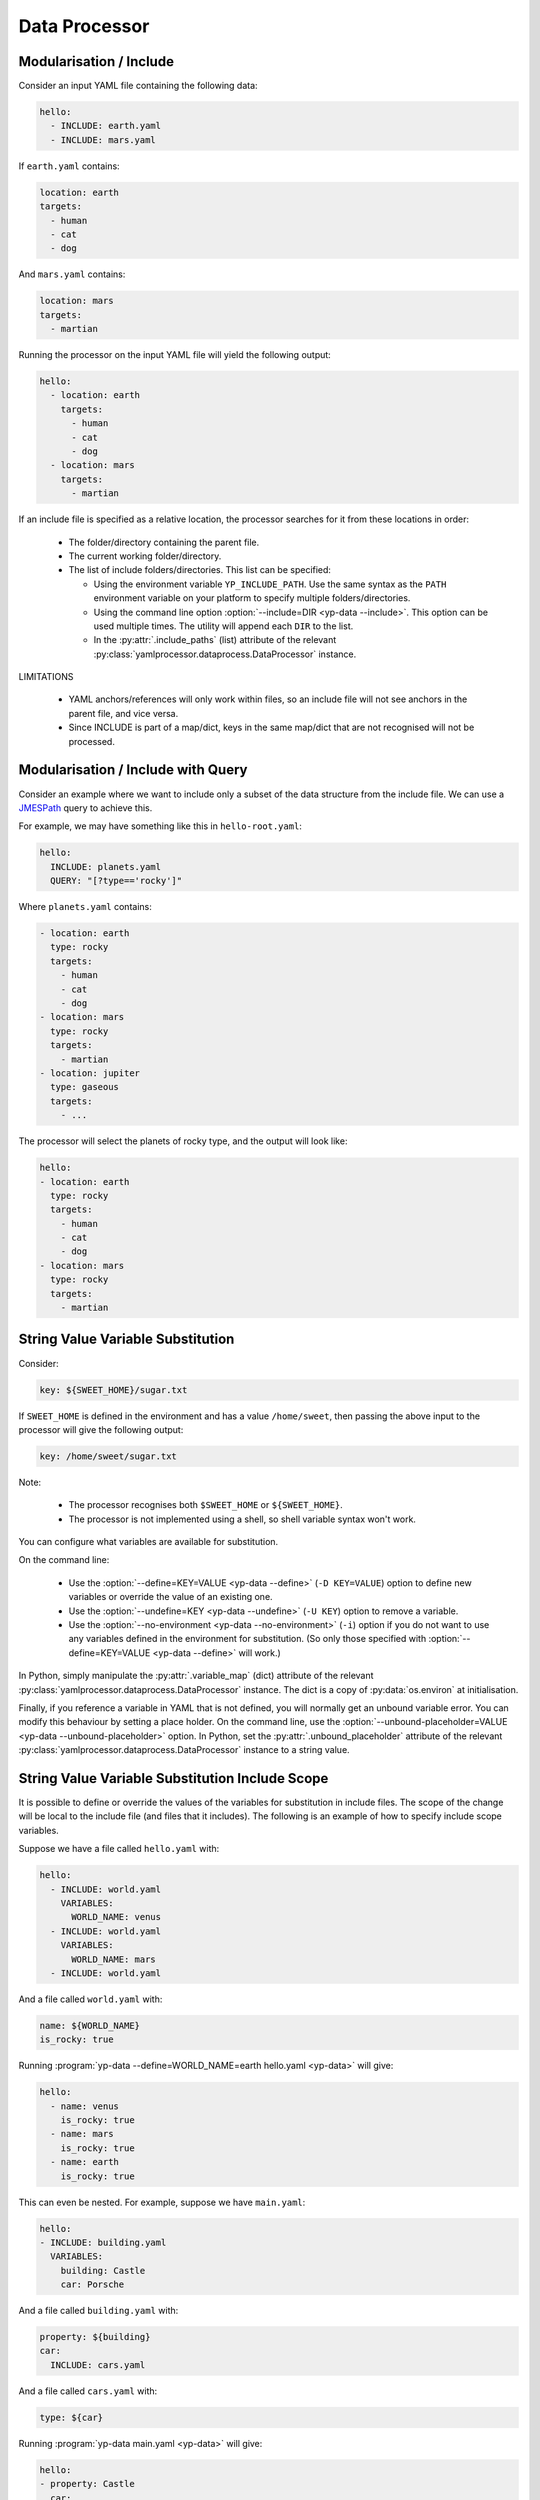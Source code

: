 Data Processor
==============


Modularisation / Include
------------------------

Consider an input YAML file containing the following data:

.. code-block:: yaml

   hello:
     - INCLUDE: earth.yaml
     - INCLUDE: mars.yaml

If ``earth.yaml`` contains:

.. code-block:: yaml

   location: earth
   targets:
     - human
     - cat
     - dog

And ``mars.yaml`` contains:

.. code-block:: yaml

   location: mars
   targets:
     - martian

Running the processor on the input YAML file will yield the following output:

.. code-block:: yaml

   hello:
     - location: earth
       targets:
         - human
         - cat
         - dog
     - location: mars
       targets:
         - martian

If an include file is specified as a relative location, the processor searches
for it from these locations in order:

 - The folder/directory containing the parent file.
 - The current working folder/directory.
 - The list of include folders/directories. This list can be specified:

   - Using the environment variable ``YP_INCLUDE_PATH``. Use the same syntax as
     the ``PATH`` environment variable on your platform to specify multiple
     folders/directories.
   - Using the command line option :option:`--include=DIR <yp-data --include>`.
     This option can be used multiple times.
     The utility will append each ``DIR`` to the list.
   - In the :py:attr:`.include_paths` (list) attribute of the relevant
     :py:class:`yamlprocessor.dataprocess.DataProcessor` instance.

LIMITATIONS

 - YAML anchors/references will only work within files, so an include file will
   not see anchors in the parent file, and vice versa.
 - Since INCLUDE is part of a map/dict, keys in the same map/dict that are not
   recognised will not be processed.


Modularisation / Include with Query
-----------------------------------

Consider an example where we want to include only a subset of the data
structure from the include file.
We can use a `JMESPath <https://jmespath.org/>`_ query to achieve this.

For example, we may have something like this in ``hello-root.yaml``:

.. code-block:: yaml

   hello:
     INCLUDE: planets.yaml
     QUERY: "[?type=='rocky']"

Where ``planets.yaml`` contains:

.. code-block:: yaml

   - location: earth
     type: rocky
     targets:
       - human
       - cat
       - dog
   - location: mars
     type: rocky
     targets:
       - martian
   - location: jupiter
     type: gaseous
     targets:
       - ...

The processor will select the planets of rocky type,
and the output will look like:

.. code-block:: yaml

   hello:
   - location: earth
     type: rocky
     targets:
       - human
       - cat
       - dog
   - location: mars
     type: rocky
     targets:
       - martian


String Value Variable Substitution
----------------------------------

Consider:

.. code-block:: yaml

   key: ${SWEET_HOME}/sugar.txt

If ``SWEET_HOME`` is defined in the environment and has a value
``/home/sweet``, then passing the above input to the processor will give the
following output:

.. code-block:: yaml

   key: /home/sweet/sugar.txt

Note:

 - The processor recognises both ``$SWEET_HOME`` or ``${SWEET_HOME}``.
 - The processor is not implemented using a shell,
   so shell variable syntax won't work.

You can configure what variables are available for substitution.

On the command line:

 - Use the :option:`--define=KEY=VALUE <yp-data --define>`
   (``-D KEY=VALUE``) option
   to define new variables or override the value of an existing one.
 - Use the :option:`--undefine=KEY <yp-data --undefine>` (``-U KEY``)
   option to remove a variable.
 - Use the :option:`--no-environment <yp-data --no-environment>` (``-i``)
   option if you do not want to use any variables defined in the environment
   for substitution. (So only those specified with
   :option:`--define=KEY=VALUE <yp-data --define>` will work.)

In Python, simply manipulate the :py:attr:`.variable_map` (dict) attribute of
the relevant :py:class:`yamlprocessor.dataprocess.DataProcessor` instance. The
dict is a copy of :py:data:`os.environ` at initialisation.

Finally, if you reference a variable in YAML that is not defined, you will
normally get an unbound variable error. You can modify this behaviour by
setting a place holder. On the command line, use the
:option:`--unbound-placeholder=VALUE <yp-data --unbound-placeholder>`
option. In Python, set the :py:attr:`.unbound_placeholder` attribute of the
relevant :py:class:`yamlprocessor.dataprocess.DataProcessor` instance to a
string value.


String Value Variable Substitution Include Scope
------------------------------------------------

It is possible to define or override the values of the variables for
substitution in include files. The scope of the change will be local to the
include file (and files that it includes). The following is an example of how
to specify include scope variables.

Suppose we have a file called ``hello.yaml`` with:

.. code-block:: yaml

   hello:
     - INCLUDE: world.yaml
       VARIABLES:
         WORLD_NAME: venus
     - INCLUDE: world.yaml
       VARIABLES:
         WORLD_NAME: mars
     - INCLUDE: world.yaml

And a file called ``world.yaml`` with:

.. code-block:: yaml

   name: ${WORLD_NAME}
   is_rocky: true

Running :program:`yp-data --define=WORLD_NAME=earth hello.yaml <yp-data>` will
give:

.. code-block:: yaml

   hello:
     - name: venus
       is_rocky: true
     - name: mars
       is_rocky: true
     - name: earth
       is_rocky: true

This can even be nested. For example, suppose we have ``main.yaml``:

.. code-block:: yaml

   hello:
   - INCLUDE: building.yaml
     VARIABLES:
       building: Castle
       car: Porsche

And a file called ``building.yaml`` with:

.. code-block:: yaml

   property: ${building}
   car:
     INCLUDE: cars.yaml

And a file called ``cars.yaml`` with:

.. code-block:: yaml

   type: ${car}

Running :program:`yp-data main.yaml <yp-data>` will give:

.. code-block:: yaml

   hello:
   - property: Castle
     car:
       type: Porsche


String Value Date-Time Substitution
-----------------------------------

The YAML processor utility also supports date-time substitution using a
similar syntax, for variables names starting with:

 - ``YP_TIME_NOW`` (current time, time when :program:`yp-data` starts running
   or set on initialisation of a
   :py:class:`yamlprocessor.dataprocess.DataProcessor` instance).
 - ``YP_TIME_REF`` (reference time, specified using
   the :envvar:`YP_TIME_REF_VALUE` environment variable,
   the :option:`--time-ref=VALUE <yp-data --time-ref>`
   command line option, or the :py:attr:`.time_ref` attribute of the relevant
   :py:class:`yamlprocessor.dataprocess.DataProcessor` instance in Python). If
   no value is set for the reference time, any reference to the reference time
   will simply use the current time.

You can use one or more of these trailing suffixes to apply deltas for the
date-time:

 - ``_PLUS_XXX``: adds the duration to the date-time.
 - ``_MINUS_XXX``: substracts the duration to the date-time.
 - ``_AT_xxx``: sets individual fields of the date-time.
   E.g., ``_AT_T0H`` will set the hour of the day part of the date-time to
   ``00`` hour.

where ``xxx`` is date-time duration-like syntax in the form ``nYnMnDTnHnMnS``,
e.g.:

 - ``12Y`` is 12 years.
 - ``1M2D`` is 1 month and 2 days.
 - ``1DT12H`` is 1 day and 12 hours.
 - ``T12H30M`` is 12 hours and 30 minutes.

Examples, (for argument sake, let's assume the
current time is ``2022-02-01T10:11:18Z`` and
we have set the reference time to ``2024-12-25T11:11:11Z``.)

.. list-table::
   :header-rows: 1

   * - Variable
     - Output
   * - ${YP_TIME_NOW}
     - 2022-02-01T10:11:18Z
   * - ${YP_TIME_NOW_AT_T0H0M0S}
     - 2022-02-01T00:00:00Z
   * - ${YP_TIME_NOW_AT_T0H0M0S_PLUS_T12H}
     - 2022-02-01T12:00:00Z
   * - ${YP_TIME_REF}
     - 2024-12-25T11:11:11Z
   * - ${YP_TIME_REF_AT_1DT18H}
     - 2024-12-01T18:11:11Z
   * - ${YP_TIME_REF_PLUS_T6H30M}
     - 2024-12-25T17:41:11Z
   * - ${YP_TIME_REF_MINUS_1D}
     - 2024-12-24T11:11:11Z

You can specify different date-time output formats using:

 - Environment variables :envvar:`YP_TIME_FORMAT[_<NAME>]`.
 - The command line option
   :option:`--time-format=[NAME=]FORMAT <yp-data --time-format>`.
 - The :py:attr:`.time_formats` (dict) attribute of the relevant
   :py:class:`yamlprocessor.dataprocess.DataProcessor`
   instance in Python. The default format is ``%FT%T%:z``.

For example, if you set:

 - ``--time-format='%FT%T%:z'`` (default)
 - ``--time-format=CTIME='%a %e %b %T %Z %Y'``
   or ``export YP_TIME_FORMAT_CTIME='%a %e %b %T %Z %Y'``
 - ``--time-format=ABBR='%Y%m%dT%H%M%S%z'``
   or ``export YP_TIME_FORMAT_ABBR='%Y%m%dT%H%M%S%z'``

Then:

.. list-table::
   :header-rows: 1

   * - Variable
     - Output
   * - ${YP_TIME_REF}
     - 2024-12-25T11:11:11Z
   * - ${YP_TIME_REF_FORMAT_CTIME}
     - Wed 25 Dec 11:11:11 GMT 2024
   * - ${YP_TIME_REF_PLUS_T12H_FORMAT_ABBR}
     - 20241225T231111Z

See `strftime <https://man7.org/linux/man-pages/man3/strftime.3.html>`_,
for example, for a list of date-time format code. The processor also
supports the following format codes for numeric time zone:

* ``%:z`` +hh:mm numeric time zone (e.g., -08:00, +05:45).
* ``%::z`` + hh:mm numeric time zone (e.g., -08:00:00, +05:45:00).
* ``%:::z`` numeric time zone with ``:`` to the necessary precision
  (e.g., -08, +05:45).

In addition, for all numeric time zone format code (including ``%z``),
the processor will use ``Z`` to denote UTC time zone (instead of for
example ``+00:00``) to save space.

Finally, if a variable name is already in the variable substitution mapping,
e.g., defined in the environment or in a ``--define=...`` option, then the
defined value takes precedence, so if you have already ``export
YP_TIME_REF=whatever``, then you will get the value ``whatever`` instead of the
reference time.


Cast Value Variable Substitution
--------------------------------

For non-string scalar values, i.e. integers, floats and booleans, the YAML
processor utility supports casting the value to the correct type before using
it for substitution:

``${NAME.int}``
    Cast value of ``NAME`` to an integer.

``${NAME.float}``
    Cast value of ``NAME`` to a float.

``${NAME.bool}``
    Cast value of ``NAME`` to a boolean.

For example, suppose we have ``main.yaml``:

.. code-block:: yaml

   version: ${ITEM_VERSION.int}
   speed: ${ITEM_SPEED.float}

Running
:program:`yp-data -D ITEM_VERSION=4 -D ITEM_SPEED=3.14 main.yaml <yp-data>`
will give:

.. code-block:: yaml

   version: 4
   speed: 3.14

However, a single value can only have a single substitution with a cast:

.. code-block:: yaml

   - ${NUM2.int}             # good
   - xyz${NUM2.int}          # bad
   - ${NUM2.int}${NUM3.int}  # bad


Turn Off Processing
-------------------

If you need to turn off processing of ``INCLUDE`` syntax, you can do:

 - On the command line, use the
   :option:`--no-process-include <yp-data --no-process-include>` option.
 - In Python, set the :py:attr:`.is_process_include` attribute of the relevant
   :py:class:`yamlprocessor.dataprocess.DataProcessor` instance to ``False``.

If you need to turn off processing of variable and date-time substitution,
you can do:

 - On the command line, use the
   :option:`--no-process-variable <yp-data --no-process-variable>` option.
 - In Python, set the :py:attr:`.is_process_variable` attribute of the relevant
   :py:class:`yamlprocessor.dataprocess.DataProcessor` instance to ``False``.


Validation with JSON Schema
---------------------------

You can tell the processor to look for a JSON schema file and validate
the current YAML file by adding a schema association line to the beginning
of the YAML file, which can be one of:

 - ``#!<SCHEMA-URI>``
 - ``# yaml-language-server: $schema=<SCHEMA-URI>``

Where the ``SCHEMA-URI`` is a string pointing to the location of a JSON schema
file.  Some simple assumptions apply:

 - If ``SCHEMA-URI`` is a normal URI with a leading scheme,
   e.g., ``https://``, it is used as-is.
 - If ``SCHEMA-URI`` does not have a leading scheme and exists in the local
   file system, then it is also used as-is.
 - Otherwise, a schema URI prefix can be specified to add to the value of
   ``SCHEMA-URI`` using:

   - The :envvar:`YP_SCHEMA_PREFIX` environment variable.
   - On the command line, the
     :option:`--schema-prefix=PREFIX <yp-data --schema-prefix>` option.
   - In Python, the :py:attr:`.schema_prefix` attribute of the relevant
     :py:class:`yamlprocessor.dataprocess.DataProcessor` instance.

For example, if we have ``export YP_SCHEMA_PREFIX=file:///etc/`` in the
environment, both of the following examples will result in a validation
against the JSON schema in ``file:///etc/world/hello.schema.json``.

.. code-block:: yaml

   #!file:///etc/world/hello.schema.json
   greet: earth
   # ...

.. code-block:: yaml

   #!world/hello.schema.json
   greet: earth
   # ...
